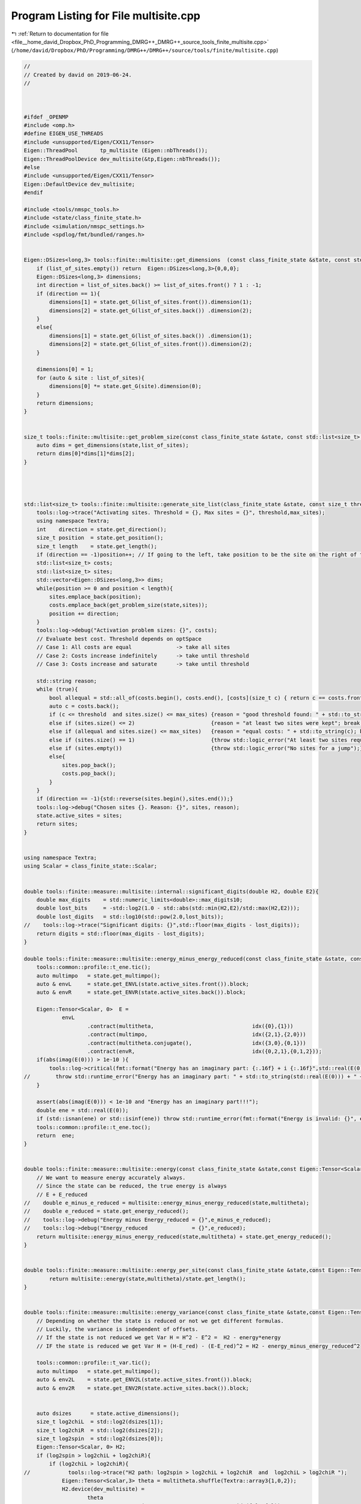 
.. _program_listing_file__home_david_Dropbox_PhD_Programming_DMRG++_DMRG++_source_tools_finite_multisite.cpp:

Program Listing for File multisite.cpp
======================================

|exhale_lsh| :ref:`Return to documentation for file <file__home_david_Dropbox_PhD_Programming_DMRG++_DMRG++_source_tools_finite_multisite.cpp>` (``/home/david/Dropbox/PhD/Programming/DMRG++/DMRG++/source/tools/finite/multisite.cpp``)

.. |exhale_lsh| unicode:: U+021B0 .. UPWARDS ARROW WITH TIP LEFTWARDS

.. code-block:: cpp

   //
   // Created by david on 2019-06-24.
   //
   
   
   
   #ifdef _OPENMP
   #include <omp.h>
   #define EIGEN_USE_THREADS
   #include <unsupported/Eigen/CXX11/Tensor>
   Eigen::ThreadPool       tp_multisite (Eigen::nbThreads());
   Eigen::ThreadPoolDevice dev_multisite(&tp,Eigen::nbThreads());
   #else
   #include <unsupported/Eigen/CXX11/Tensor>
   Eigen::DefaultDevice dev_multisite;
   #endif
   
   #include <tools/nmspc_tools.h>
   #include <state/class_finite_state.h>
   #include <simulation/nmspc_settings.h>
   #include <spdlog/fmt/bundled/ranges.h>
   
   
   Eigen::DSizes<long,3> tools::finite::multisite::get_dimensions  (const class_finite_state &state, const std::list<size_t> &list_of_sites){
       if (list_of_sites.empty()) return  Eigen::DSizes<long,3>{0,0,0};
       Eigen::DSizes<long,3> dimensions;
       int direction = list_of_sites.back() >= list_of_sites.front() ? 1 : -1;
       if (direction == 1){
           dimensions[1] = state.get_G(list_of_sites.front()).dimension(1);
           dimensions[2] = state.get_G(list_of_sites.back()) .dimension(2);
       }
       else{
           dimensions[1] = state.get_G(list_of_sites.back()) .dimension(1);
           dimensions[2] = state.get_G(list_of_sites.front()).dimension(2);
       }
   
       dimensions[0] = 1;
       for (auto & site : list_of_sites){
           dimensions[0] *= state.get_G(site).dimension(0);
       }
       return dimensions;
   }
   
   
   size_t tools::finite::multisite::get_problem_size(const class_finite_state &state, const std::list<size_t> &list_of_sites){
       auto dims = get_dimensions(state,list_of_sites);
       return dims[0]*dims[1]*dims[2];
   }
   
   
   
   
   std::list<size_t> tools::finite::multisite::generate_site_list(class_finite_state &state, const size_t threshold, const size_t max_sites){
       tools::log->trace("Activating sites. Threshold = {}, Max sites = {}", threshold,max_sites);
       using namespace Textra;
       int    direction = state.get_direction();
       size_t position  = state.get_position();
       size_t length    = state.get_length();
       if (direction == -1)position++; // If going to the left, take position to be the site on the right of the center bond.
       std::list<size_t> costs;
       std::list<size_t> sites;
       std::vector<Eigen::DSizes<long,3>> dims;
       while(position >= 0 and position < length){
           sites.emplace_back(position);
           costs.emplace_back(get_problem_size(state,sites));
           position += direction;
       }
       tools::log->debug("Activation problem sizes: {}", costs);
       // Evaluate best cost. Threshold depends on optSpace
       // Case 1: All costs are equal              -> take all sites
       // Case 2: Costs increase indefinitely      -> take until threshold
       // Case 3: Costs increase and saturate      -> take until threshold
   
       std::string reason;
       while (true){
           bool allequal = std::all_of(costs.begin(), costs.end(), [costs](size_t c) { return c == costs.front(); });
           auto c = costs.back();
           if (c <= threshold  and sites.size() <= max_sites) {reason = "good threshold found: " + std::to_string(c) ;break;}
           else if (sites.size() <= 2)                        {reason = "at least two sites were kept"; break;}
           else if (allequal and sites.size() <= max_sites)   {reason = "equal costs: " + std::to_string(c); break;}
           else if (sites.size() == 1)                        {throw std::logic_error("At least two sites required!");}
           else if (sites.empty())                            {throw std::logic_error("No sites for a jump");}
           else{
               sites.pop_back();
               costs.pop_back();
           }
       }
       if (direction == -1){std::reverse(sites.begin(),sites.end());}
       tools::log->debug("Chosen sites {}. Reason: {}", sites, reason);
       state.active_sites = sites;
       return sites;
   }
   
   
   using namespace Textra;
   using Scalar = class_finite_state::Scalar;
   
   
   double tools::finite::measure::multisite::internal::significant_digits(double H2, double E2){
       double max_digits    = std::numeric_limits<double>::max_digits10;
       double lost_bits     = -std::log2(1.0 - std::abs(std::min(H2,E2)/std::max(H2,E2)));
       double lost_digits   = std::log10(std::pow(2.0,lost_bits));
   //    tools::log->trace("Significant digits: {}",std::floor(max_digits - lost_digits));
       return digits = std::floor(max_digits - lost_digits);
   }
   
   double tools::finite::measure::multisite::energy_minus_energy_reduced(const class_finite_state &state, const Eigen::Tensor<Scalar,3> & multitheta){
       tools::common::profile::t_ene.tic();
       auto multimpo   = state.get_multimpo();
       auto & envL     = state.get_ENVL(state.active_sites.front()).block;
       auto & envR     = state.get_ENVR(state.active_sites.back()).block;
   
       Eigen::Tensor<Scalar, 0>  E =
               envL
                       .contract(multitheta,                               idx({0},{1}))
                       .contract(multimpo,                                 idx({2,1},{2,0}))
                       .contract(multitheta.conjugate(),                   idx({3,0},{0,1}))
                       .contract(envR,                                     idx({0,2,1},{0,1,2}));
       if(abs(imag(E(0))) > 1e-10 ){
           tools::log->critical(fmt::format("Energy has an imaginary part: {:.16f} + i {:.16f}",std::real(E(0)), std::imag(E(0))));
   //        throw std::runtime_error("Energy has an imaginary part: " + std::to_string(std::real(E(0))) + " + i " + std::to_string(std::imag(E(0))));
       }
   
       assert(abs(imag(E(0))) < 1e-10 and "Energy has an imaginary part!!!");
       double ene = std::real(E(0));
       if (std::isnan(ene) or std::isinf(ene)) throw std::runtime_error(fmt::format("Energy is invalid: {}", ene));
       tools::common::profile::t_ene.toc();
       return  ene;
   }
   
   
   double tools::finite::measure::multisite::energy(const class_finite_state &state,const Eigen::Tensor<Scalar,3> & multitheta){
       // We want to measure energy accurately always.
       // Since the state can be reduced, the true energy is always
       // E + E_reduced
   //    double e_minus_e_reduced = multisite::energy_minus_energy_reduced(state,multitheta);
   //    double e_reduced = state.get_energy_reduced();
   //    tools::log->debug("Energy minus Energy_reduced = {}",e_minus_e_reduced);
   //    tools::log->debug("Energy_reduced              = {}",e_reduced);
       return multisite::energy_minus_energy_reduced(state,multitheta) + state.get_energy_reduced();
   }
   
   
   double tools::finite::measure::multisite::energy_per_site(const class_finite_state &state,const Eigen::Tensor<Scalar,3> & multitheta){
           return multisite::energy(state,multitheta)/state.get_length();
   }
   
   
   double tools::finite::measure::multisite::energy_variance(const class_finite_state &state,const Eigen::Tensor<Scalar,3> & multitheta){
       // Depending on whether the state is reduced or not we get different formulas.
       // Luckily, the variance is independent of offsets.
       // If the state is not reduced we get Var H = H^2 - E^2 =  H2 - energy*energy
       // IF the state is reduced we get Var H = (H-E_red) - (E-E_red)^2 = H2 - energy_minus_energy_reduced^2
   
       tools::common::profile::t_var.tic();
       auto multimpo   = state.get_multimpo();
       auto & env2L    = state.get_ENV2L(state.active_sites.front()).block;
       auto & env2R    = state.get_ENV2R(state.active_sites.back()).block;
   
   
       auto dsizes      = state.active_dimensions();
       size_t log2chiL  = std::log2(dsizes[1]);
       size_t log2chiR  = std::log2(dsizes[2]);
       size_t log2spin  = std::log2(dsizes[0]);
       Eigen::Tensor<Scalar, 0> H2;
       if (log2spin > log2chiL + log2chiR){
           if (log2chiL > log2chiR){
   //            tools::log->trace("H2 path: log2spin > log2chiL + log2chiR  and  log2chiL > log2chiR ");
               Eigen::Tensor<Scalar,3> theta = multitheta.shuffle(Textra::array3{1,0,2});
               H2.device(dev_multisite) =
                       theta
                               .contract(env2L              , Textra::idx({0}, {0}))
                               .contract(multimpo           , Textra::idx({0,3}, {2,0}))
                               .contract(env2R              , Textra::idx({0,3}, {0,2}))
                               .contract(multimpo           , Textra::idx({2,1,4}, {2,0,1}))
                               .contract(theta.conjugate()  , Textra::idx({2,0,1}, {1,0,2}));
           }
   
           else{
   //            tools::log->trace("H2 path: log2spin > log2chiL + log2chiR  and  log2chiL <= log2chiR ");
               Eigen::Tensor<Scalar,3> theta = multitheta.shuffle(Textra::array3{2,0,1});
               H2.device(dev_multisite) =
                       theta
                               .contract(env2R              , Textra::idx({0}, {0}))
                               .contract(multimpo           , Textra::idx({0,3}, {2,1}))
                               .contract(env2L              , Textra::idx({0,3}, {0,2}))
                               .contract(multimpo           , Textra::idx({2,4,1}, {2,0,1}))
                               .contract(theta.conjugate()  , Textra::idx({2,1,0}, {1,2,0}));
           }
   
       }else{
   //        tools::log->trace("H2 path: log2spin <= log2chiL + log2chiR");
           Eigen::Tensor<Scalar,3> theta = multitheta.shuffle(Textra::array3{1,0,2});
           H2.device(dev_multisite) =
                   theta
                           .contract(env2L              , Textra::idx({0}, {0}))
                           .contract(multimpo           , Textra::idx({0,3}, {2,0}))
                           .contract(multimpo           , Textra::idx({4,2}, {2,0}))
                           .contract(env2R              , Textra::idx({0,2,3}, {0,2,3}))
                           .contract(theta.conjugate()  , Textra::idx({1,0,2}, {1,0,2}));
       }
   
   
   
   
   //
   //
   //
   //    Eigen::Tensor<Scalar, 0> H2 =
   //            env2L
   //            .contract(multitheta                 , idx({0}  ,{1}))
   //            .contract(multimpo                   , idx({3,1},{2,0}))
   //            .contract(multimpo                   , idx({4,1},{2,0}))
   //            .contract(multitheta.conjugate()     , idx({4,0},{0,1}))
   //            .contract(env2R                      , idx({0,3,1,2},{0,1,2,3}));
       tools::common::profile::t_var.toc();
       double energy;
       if (state.isReduced()){
           energy = multisite::energy_minus_energy_reduced(state,multitheta);
       }else{
           energy = multisite::energy(state, multitheta);
       }
       double E2 = energy * energy;
       double var = std::abs(H2(0) - E2);
       if (std::isnan(var) or std::isinf(var)) throw std::runtime_error(fmt::format("Variance is invalid: {}", var));
       internal::significant_digits(std::abs(H2(0)),E2);
       return var;
   }
   
   
   double tools::finite::measure::multisite::energy_variance_per_site(const class_finite_state &state,const Eigen::Tensor<Scalar,3> & multitheta){
           return multisite::energy_variance(state,multitheta)/state.get_length();
   }
   
   
   
   double tools::finite::measure::multisite::energy(const class_finite_state &state){
       if (state.measurements.energy)  return state.measurements.energy.value();
       if (state.active_sites.empty()) return tools::finite::measure::energy(state);
       tools::common::profile::t_ene.tic();
       auto theta = state.get_multitheta();
       tools::common::profile::t_ene.toc();
       state.measurements.energy = multisite::energy(state,theta);
       return state.measurements.energy.value();
   }
   
   double tools::finite::measure::multisite::energy_per_site(const class_finite_state &state){
       if (state.measurements.energy_per_site){return state.measurements.energy_per_site.value();}
       else{
           if (state.active_sites.empty()) return tools::finite::measure::energy_per_site(state);
           state.measurements.energy_per_site = multisite::energy(state)/state.get_length();
           return state.measurements.energy_per_site.value();
       }
   }
   
   double tools::finite::measure::multisite::energy_variance(const class_finite_state &state){
       if (state.measurements.energy_variance_mpo){return state.measurements.energy_variance_mpo.value();}
       else{
           if (state.active_sites.empty()) return tools::finite::measure::energy_variance(state);
           tools::common::profile::t_var.tic();
           auto theta = state.get_multitheta();
           tools::common::profile::t_var.toc();
           state.measurements.energy_variance_mpo = multisite::energy_variance(state,theta);
           return state.measurements.energy_variance_mpo.value();
       }}
   
   double tools::finite::measure::multisite::energy_variance_per_site(const class_finite_state &state){
       if (state.measurements.energy_variance_per_site){return state.measurements.energy_variance_per_site.value();}
       else{
           if (state.active_sites.empty()) return tools::finite::measure::energy_variance_per_site(state);
           state.measurements.energy_variance_per_site = multisite::energy_variance(state)/state.get_length();
           return state.measurements.energy_variance_per_site.value();
       }
   }
   
   
   
   
